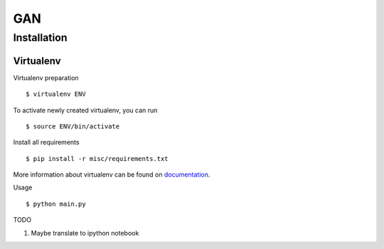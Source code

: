 
===
GAN
===


Installation
============

Virtualenv
""""""""""

Virtualenv preparation
::
        $ virtualenv ENV

To activate newly created virtualenv, you can run
::
        $ source ENV/bin/activate

Install all requirements
::
        $ pip install -r misc/requirements.txt

More information about virtualenv can be found on documentation_. 

.. _documentation: https://virtualenv.pypa.io/en/stable/


Usage
::

        $ python main.py


TODO
::

1. Maybe translate to ipython notebook
